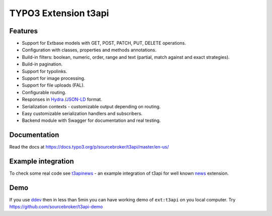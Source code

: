 TYPO3 Extension t3api
=====================

.. image:: https://poser.pugx.org/sourcebroker/t3api/v/stable
   :target: https://extensions.typo3.org/extension/t3api/

.. image:: https://img.shields.io/badge/TYPO3-11-orange.svg
   :target: https://get.typo3.org/version/11

.. image:: https://img.shields.io/badge/TYPO3-10-orange.svg
   :target: https://get.typo3.org/version/10

.. image:: https://scrutinizer-ci.com/g/sourcebroker/t3api/badges/quality-score.png?b=master
   :target: https://scrutinizer-ci.com/g/sourcebroker/t3api/?branch=master

.. image:: https://travis-ci.org/sourcebroker/t3api.svg?branch=master
   :target: https://travis-ci.org/sourcebroker/t3api

.. image:: https://poser.pugx.org/sourcebroker/t3api/license
   :target: https://packagist.org/packages/sourcebroker/t3api

Features
--------

- Support for Extbase models with GET, POST, PATCH, PUT, DELETE operations.
- Configuration with classes, properties and methods annotations.
- Build-in filters: boolean, numeric, order, range and text (partial, match against and exact strategies).
- Build-in pagination.
- Support for typolinks.
- Support for image processing.
- Support for file uploads (FAL).
- Configurable routing.
- Responses in `Hydra <https://www.hydra-cg.com/>`_ /`JSON-LD <https://json-ld.org/>`_ format.
- Serialization contexts - customizable output depending on routing.
- Easy customizable serialization handlers and subscribers.
- Backend module with Swagger for documentation and real testing.

Documentation
-------------

Read the docs at https://docs.typo3.org/p/sourcebroker/t3api/master/en-us/

Example integration
-------------------

To check some real code see `t3apinews <https://github.com/sourcebroker/t3apinews>`_ - an example integration of t3api for well known `news <https://github.com/georgringer/news>`_ extension.

Demo
----

If you use `ddev <https://www.ddev.com/>`_ then in less than 5min you can have working demo of ``ext:t3api`` on you local computer.
Try https://github.com/sourcebroker/t3api-demo
